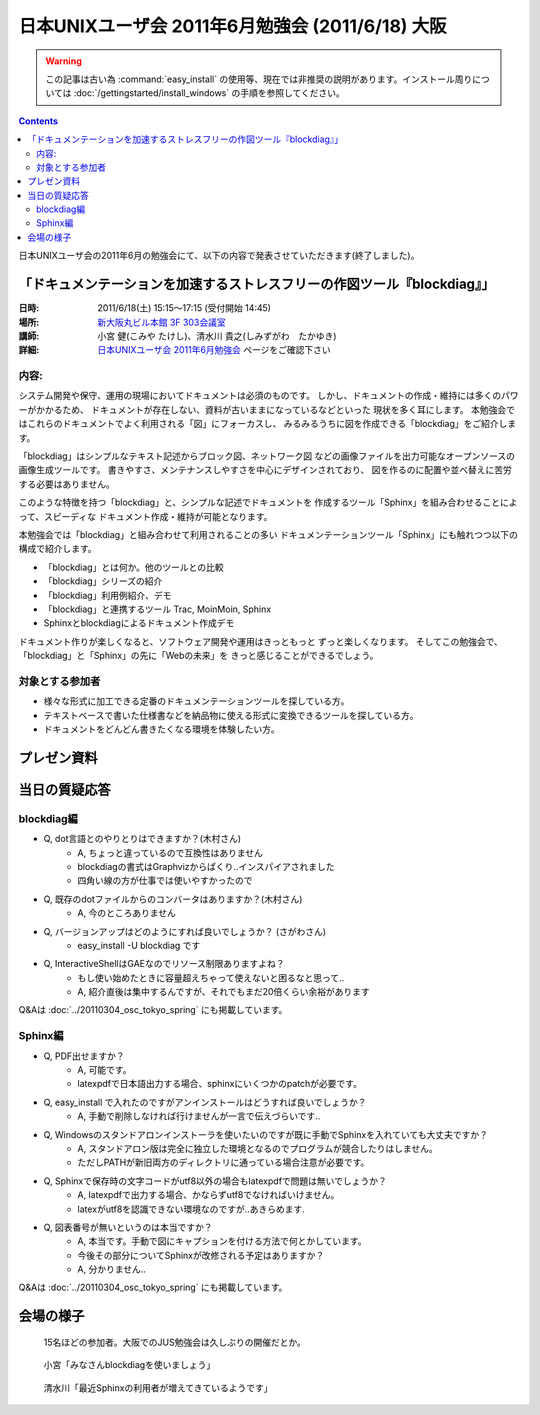 日本UNIXユーザ会 2011年6月勉強会 (2011/6/18) 大阪
==================================================

.. warning::
  この記事は古い為 :command:`easy_install` の使用等、現在では非推奨の説明があります。インストール周りについては
  :doc:`/gettingstarted/install_windows` の手順を参照してください。

.. contents::

日本UNIXユーザ会の2011年6月の勉強会にて、以下の内容で発表させていただきます(終了しました)。

「ドキュメンテーションを加速するストレスフリーの作図ツール『blockdiag』」
--------------------------------------------------------------------------

:日時: 2011/6/18(土) 15:15～17:15 (受付開始 14:45)
:場所: `新大阪丸ビル本館 3F 303会議室`_
:講師: 小宮 健(こみや たけし)、清水川 貴之(しみずがわ　たかゆき)
:詳細: `日本UNIXユーザ会 2011年6月勉強会`_ ページをご確認下さい


内容:
~~~~~~

システム開発や保守、運用の現場においてドキュメントは必須のものです。
しかし、ドキュメントの作成・維持には多くのパワーがかかるため、
ドキュメントが存在しない、資料が古いままになっているなどといった
現状を多く耳にします。
本勉強会ではこれらのドキュメントでよく利用される「図」にフォーカスし、
みるみるうちに図を作成できる「blockdiag」をご紹介します。

「blockdiag」はシンプルなテキスト記述からブロック図、ネットワーク図
などの画像ファイルを出力可能なオープンソースの画像生成ツールです。
書きやすさ、メンテナンスしやすさを中心にデザインされており、
図を作るのに配置や並べ替えに苦労する必要はありません。

このような特徴を持つ「blockdiag」と、シンプルな記述でドキュメントを
作成するツール「Sphinx」を組み合わせることによって、スピーディな
ドキュメント作成・維持が可能となります。

本勉強会では「blockdiag」と組み合わせて利用されることの多い
ドキュメンテーションツール「Sphinx」にも触れつつ以下の構成で紹介します。

- 「blockdiag」とは何か。他のツールとの比較
- 「blockdiag」シリーズの紹介
- 「blockdiag」利用例紹介、デモ
- 「blockdiag」と連携するツール Trac, MoinMoin, Sphinx
- Sphinxとblockdiagによるドキュメント作成デモ

ドキュメント作りが楽しくなると、ソフトウェア開発や運用はきっともっと
ずっと楽しくなります。
そしてこの勉強会で、「blockdiag」と「Sphinx」の先に「Webの未来」を
きっと感じることができるでしょう。


対象とする参加者
~~~~~~~~~~~~~~~~~~

* 様々な形式に加工できる定番のドキュメンテーションツールを探している方。
* テキストベースで書いた仕様書などを納品物に使える形式に変換できるツールを探している方。
* ドキュメントをどんどん書きたくなる環境を体験したい方。



.. _`新大阪丸ビル本館 3F 303会議室`: http://www.japan-life.co.jp/jp/buil/honkan/map.html
.. _`日本UNIXユーザ会 2011年6月勉強会`: http://www.jus.or.jp/benkyokai/11-06.html

プレゼン資料
--------------

.. raw:: html

    <div style="width:425px" id="__ss_8348502"> <strong style="display:block;margin:12px 0 4px"><a href="http://www.slideshare.net/shimizukawa/blockdiag-jus20116" title="ドキュメンテーションを加速するストレスフリーの作図ツール『Blockdiag』 jus2011年6月勉強会">ドキュメンテーションを加速するストレスフリーの作図ツール『Blockdiag』 jus2011年6月勉強会</a></strong> <iframe src="http://www.slideshare.net/slideshow/embed_code/8348502" width="425" height="355" frameborder="0" marginwidth="0" marginheight="0" scrolling="no"></iframe> <div style="padding:5px 0 12px"> View more <a href="http://www.slideshare.net/">presentations</a> from <a href="http://www.slideshare.net/shimizukawa">Takayuki Shimizukawa</a> </div> </div>

当日の質疑応答
----------------

blockdiag編
~~~~~~~~~~~~~
* Q, dot言語とのやりとりはできますか？(木村さん)
    * A, ちょっと違っているので互換性はありません
    * blockdiagの書式はGraphvizからぱくり..インスパイアされました
    * 四角い線の方が仕事では使いやすかったので

* Q, 既存のdotファイルからのコンバータはありますか？(木村さん)
    * A, 今のところありません

* Q, バージョンアップはどのようにすれば良いでしょうか？ (さがわさん)
    * easy_install -U blockdiag です

* Q, InteractiveShellはGAEなのでリソース制限ありますよね？
    * もし使い始めたときに容量超えちゃって使えないと困るなと思って..
    * A, 紹介直後は集中するんですが、それでもまだ20倍くらい余裕があります

Q&Aは :doc:`../20110304_osc_tokyo_spring` にも掲載しています。

Sphinx編
~~~~~~~~~

* Q, PDF出せますか？
    * A, 可能です。
    * latexpdfで日本語出力する場合、sphinxにいくつかのpatchが必要です。

* Q, easy_install で入れたのですがアンインストールはどうすれば良いでしょうか？
    * A, 手動で削除しなければ行けませんが一言で伝えづらいです..

* Q, Windowsのスタンドアロンインストーラを使いたいのですが既に手動でSphinxを入れていても大丈夫ですか？
    * A, スタンドアロン版は完全に独立した環境となるのでプログラムが競合したりはしません。
    * ただしPATHが新旧両方のディレクトリに通っている場合注意が必要です。

* Q, Sphinxで保存時の文字コードがutf8以外の場合もlatexpdfで問題は無いでしょうか？
    * A, latexpdfで出力する場合、かならずutf8でなければいけません。
    * latexがutf8を認識できない環境なのですが..あきらめます.

* Q, 図表番号が無いというのは本当ですか？
    * A, 本当です。手動で図にキャプションを付ける方法で何とかしています。
    * 今後その部分についてSphinxが改修される予定はありますか？
    * A, 分かりません..

Q&Aは :doc:`../20110304_osc_tokyo_spring` にも掲載しています。


会場の様子
-----------

.. figure:: images/1_audience.jpg

    15名ほどの参加者。大阪でのJUS勉強会は久しぶりの開催だとか。

.. figure:: images/2_tk0miya.jpg

    小宮「みなさんblockdiagを使いましょう」

.. figure:: images/3_shimizukawa.jpg

    清水川「最近Sphinxの利用者が増えてきているようです」

